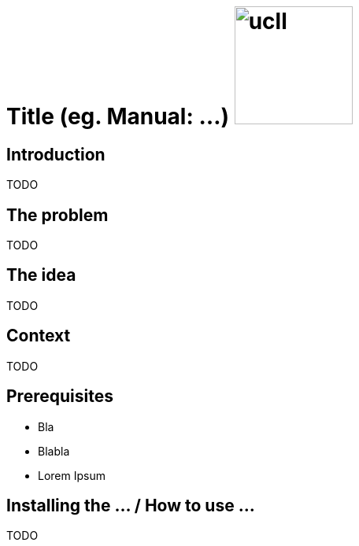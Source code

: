 = Title (eg. Manual: ...) image:ucll.jpg[role="right",150,150]
:doctype: article
:imagesdir: ./img
:nofooter:

== Introduction
TODO

// OPTIONAL
== The problem
TODO

// OPTIONAL
== The idea
TODO

// OPTIONAL
== Context
TODO

== Prerequisites
* Bla
* Blabla
* Lorem Ipsum

== Installing the ... / How to use ...
TODO